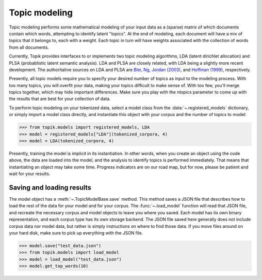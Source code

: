 Topic modeling
##############

Topic modeling performs some mathematical modeling of your input data as a
(sparse) matrix of which documents contain which words, attempting to identify
latent "topics". At the end of modeling, each document will have a mix of topics
that it belongs to, each with a weight. Each topic in turn will have weights
associated with the collection of words from all documents.

Currently, Topik provides interfaces to or implements two topic modeling
algorithms, LDA (latent dirichlet allocation) and PLSA (probablistic latent
semantic analysis). LDA and PLSA are closely related, with LDA being a slightly
more recent development. The authoritative sources on LDA and PLSA are `Blei,
Ng, Jordan (2003) <http://jmlr.csail.mit.edu/papers/v3/blei03a.html>`_, and
`Hoffman (1999) <http://www.cs.brown.edu/people/th/papers/Hofmann-UAI99.pdf>`_,
respectively.

Presently, all topic models require you to specify your desired number of topics
as input to the modeling process. With too many topics, you will overfit your
data, making your topics difficult to make sense of. With too few, you'll merge
topics together, which may hide important differences. Make sure you play with
the ntopics parameter to come up with the results that are best for your
collection of data.

To perform topic modeling on your tokenized data, select a model class from the
:data:`~.registered_models` dictionary, or simply import a model class
directly, and instantiate this object with your corpus and the number of topics
to model:

.. code-block:: python

   >>> from topik.models import registered_models, LDA
   >>> model = registered_models["LDA"](tokenized_corpora, 4)
   >>> model = LDA(tokenized_corpora, 4)


Presently, training the model is implicit in its instantiation. In other words,
when you create an object using the code above, the data are loaded into the
model, and the analysis to identify topics is performed immediately. That means
that instantiating an object may take some time. Progress indicators are on our
road map, but for now, please be patient and wait for your results.


Saving and loading results
==========================

The model object has a :meth:`~.TopicModelBase.save` method. This method saves a
JSON file that describes how to load the rest of the data for your model and for
your corpus. The :func:`~.load_model` function will read that JSON file, and
recreate the necessary corpus and model objects to leave you where you saved.
Each model has its own binary representation, and each corpus type has its own
storage backend. The JSON file saved here generally does not include corpus data
nor model data, but rather is simply instructions on where to find those data.
If you move files around on your hard disk, make sure to pick up everything with
the JSON file.

.. code-block:: python

   >>> model.save("test_data.json")
   >>> from topik.models import load_model
   >>> model = load_model("test_data.json")
   >>> model.get_top_words(10)
